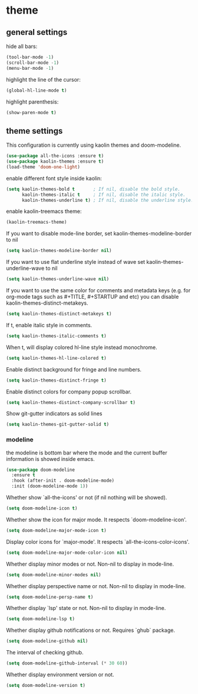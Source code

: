 * theme

** general settings

   hide all bars:

   #+begin_src emacs-lisp
(tool-bar-mode -1)
(scroll-bar-mode -1)
(menu-bar-mode -1)

   #+end_src

   highlight the line of the cursor:

   #+begin_src emacs-lisp
     (global-hl-line-mode t)
   #+end_src

   highlight parenthesis:

   #+begin_src emacs-lisp
   (show-paren-mode t)
   #+end_src

** theme settings

   This configuration is currently using kaolin themes and
   doom-modeline.

   #+begin_src emacs-lisp
     (use-package all-the-icons :ensure t)
     (use-package kaolin-themes :ensure t)
     (load-theme 'doom-one-light)
   #+end_src

   enable different font style inside kaolin:

   #+begin_src emacs-lisp
     (setq kaolin-themes-bold t       ; If nil, disable the bold style.
           kaolin-themes-italic t     ; If nil, disable the italic style.
           kaolin-themes-underline t) ; If nil, disable the underline style.
   #+end_src

   enable kaolin-treemacs theme:

   #+begin_src emacs-lisp
      (kaolin-treemacs-theme)
   #+end_src

   If you want to disable mode-line border, set kaolin-themes-modeline-border to nil

   #+begin_src emacs-lisp
      (setq kaolin-themes-modeline-border nil)
   #+end_src

   If you want to use flat underline style instead of wave
   set kaolin-themes-underline-wave to nil

   #+begin_src emacs-lisp
      (setq kaolin-themes-underline-wave nil)
   #+end_src

   If you want to use the same color for comments and metadata keys
   (e.g. for org-mode tags such as #+TITLE, #+STARTUP and etc)
   you can disable kaolin-themes-distinct-metakeys.

   #+begin_src emacs-lisp
   (setq kaolin-themes-distinct-metakeys t)

   #+end_src

   If t, enable italic style in comments.

   #+begin_src emacs-lisp
   (setq kaolin-themes-italic-comments t)
   #+end_src

   When t, will display colored hl-line style instead monochrome.

   #+begin_src emacs-lisp
   (setq kaolin-themes-hl-line-colored t)
   #+end_src

   Enable distinct background for fringe and line numbers.

   #+begin_src emacs-lisp
   (setq kaolin-themes-distinct-fringe t)
   #+end_src

   Enable distinct colors for company popup scrollbar.

   #+begin_src emacs-lisp
   (setq kaolin-themes-distinct-company-scrollbar t)
   #+end_src

   Show git-gutter indicators as solid lines

   #+begin_src emacs-lisp
   (setq kaolin-themes-git-gutter-solid t)
   #+end_src

*** modeline

    the modeline is bottom bar where the mode and the current buffer
    information is showed inside emacs.

    #+begin_src emacs-lisp
    (use-package doom-modeline
      :ensure t
      :hook (after-init . doom-modeline-mode)
      :init (doom-modeline-mode 1))
    #+end_src

    Whether show `all-the-icons' or not (if nil nothing will be showed).

    #+begin_src emacs-lisp
    (setq doom-modeline-icon t)
    #+end_src

    Whether show the icon for major mode. It respects `doom-modeline-icon'.

    #+begin_src emacs-lisp
    (setq doom-modeline-major-mode-icon t)
    #+end_src

    Display color icons for `major-mode'. It respects `all-the-icons-color-icons'.

    #+begin_src emacs-lisp
    (setq doom-modeline-major-mode-color-icon nil)
    #+end_src

    Whether display minor modes or not. Non-nil to display in mode-line.

    #+begin_src emacs-lisp
    (setq doom-modeline-minor-modes nil)
    #+end_src

    Whether display perspective name or not. Non-nil to display in mode-line.

    #+begin_src emacs-lisp
    (setq doom-modeline-persp-name t)
    #+end_src

    Whether display `lsp' state or not. Non-nil to display in mode-line.

    #+begin_src emacs-lisp
    (setq doom-modeline-lsp t)
    #+end_src

    Whether display github notifications or not. Requires `ghub` package.

    #+begin_src emacs-lisp
    (setq doom-modeline-github nil)
    #+end_src

    The interval of checking github.

    #+begin_src emacs-lisp
    (setq doom-modeline-github-interval (* 30 60))
    #+end_src

    Whether display environment version or not.

    #+begin_src emacs-lisp
    (setq doom-modeline-version t)
    #+end_src
